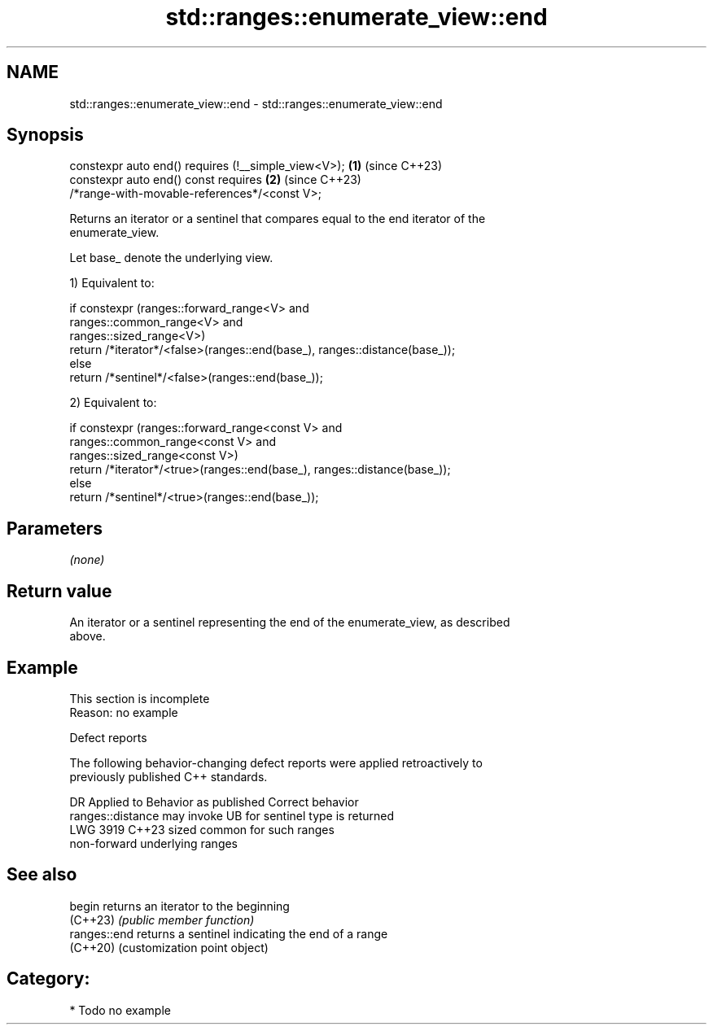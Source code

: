 .TH std::ranges::enumerate_view::end 3 "2024.06.10" "http://cppreference.com" "C++ Standard Libary"
.SH NAME
std::ranges::enumerate_view::end \- std::ranges::enumerate_view::end

.SH Synopsis
   constexpr auto end() requires (!__simple_view<V>);                 \fB(1)\fP (since C++23)
   constexpr auto end() const requires                                \fB(2)\fP (since C++23)
   /*range-with-movable-references*/<const V>;

   Returns an iterator or a sentinel that compares equal to the end iterator of the
   enumerate_view.

   Let base_ denote the underlying view.

   1) Equivalent to:

 if constexpr (ranges::forward_range<V> and
               ranges::common_range<V>  and
               ranges::sized_range<V>)
     return /*iterator*/<false>(ranges::end(base_), ranges::distance(base_));
 else
     return /*sentinel*/<false>(ranges::end(base_));

   2) Equivalent to:

 if constexpr (ranges::forward_range<const V> and
               ranges::common_range<const V>  and
               ranges::sized_range<const V>)
     return /*iterator*/<true>(ranges::end(base_), ranges::distance(base_));
 else
     return /*sentinel*/<true>(ranges::end(base_));

.SH Parameters

   \fI(none)\fP

.SH Return value

   An iterator or a sentinel representing the end of the enumerate_view, as described
   above.

.SH Example

    This section is incomplete
    Reason: no example

   Defect reports

   The following behavior-changing defect reports were applied retroactively to
   previously published C++ standards.

      DR    Applied to         Behavior as published              Correct behavior
                       ranges::distance may invoke UB for     sentinel type is returned
   LWG 3919 C++23      sized common                           for such ranges
                       non-forward underlying ranges

.SH See also

   begin       returns an iterator to the beginning
   (C++23)     \fI(public member function)\fP
   ranges::end returns a sentinel indicating the end of a range
   (C++20)     (customization point object)

.SH Category:
     * Todo no example
